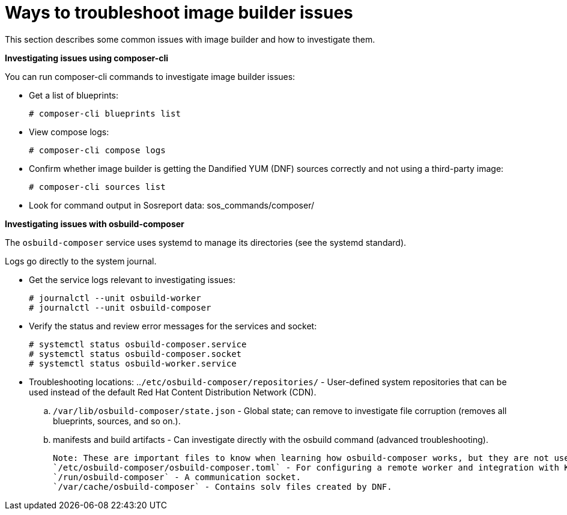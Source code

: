 = Ways to troubleshoot image builder issues

This section describes some common issues with image builder and how to investigate them.

*Investigating issues using composer-cli*

You can run composer-cli commands to investigate image builder issues:

- Get a list of blueprints:
   
    # composer-cli blueprints list

- View compose logs:

   # composer-cli compose logs

- Confirm whether image builder is getting the Dandified YUM (DNF) sources correctly and not using a third-party image:

   # composer-cli sources list

- Look for command output in Sosreport data: sos_commands/composer/ 

*Investigating issues with osbuild-composer*

The `osbuild-composer` service uses systemd to manage its directories (see the systemd standard).

Logs go directly to the system journal.

- Get the service logs relevant to investigating issues:

   # journalctl --unit osbuild-worker
   # journalctl --unit osbuild-composer

- Verify the status and review error messages for the services and socket:

   # systemctl status osbuild-composer.service
   # systemctl status osbuild-composer.socket
   # systemctl status osbuild-worker.service

- Troubleshooting locations:
..`/etc/osbuild-composer/repositories/` - User-defined system repositories that can be used instead of the default Red Hat Content Distribution Network (CDN).
.. `/var/lib/osbuild-composer/state.json` - Global state; can remove to investigate file corruption (removes all blueprints, sources, and so on.).
.. manifests and build artifacts - Can investigate directly with the osbuild command (advanced troubleshooting).

 Note: These are important files to know when learning how osbuild-composer works, but they are not useful for troubleshooting:
 `/etc/osbuild-composer/osbuild-composer.toml` - For configuring a remote worker and integration with Koji.
 `/run/osbuild-composer` - A communication socket.
 `/var/cache/osbuild-composer` - Contains solv files created by DNF.